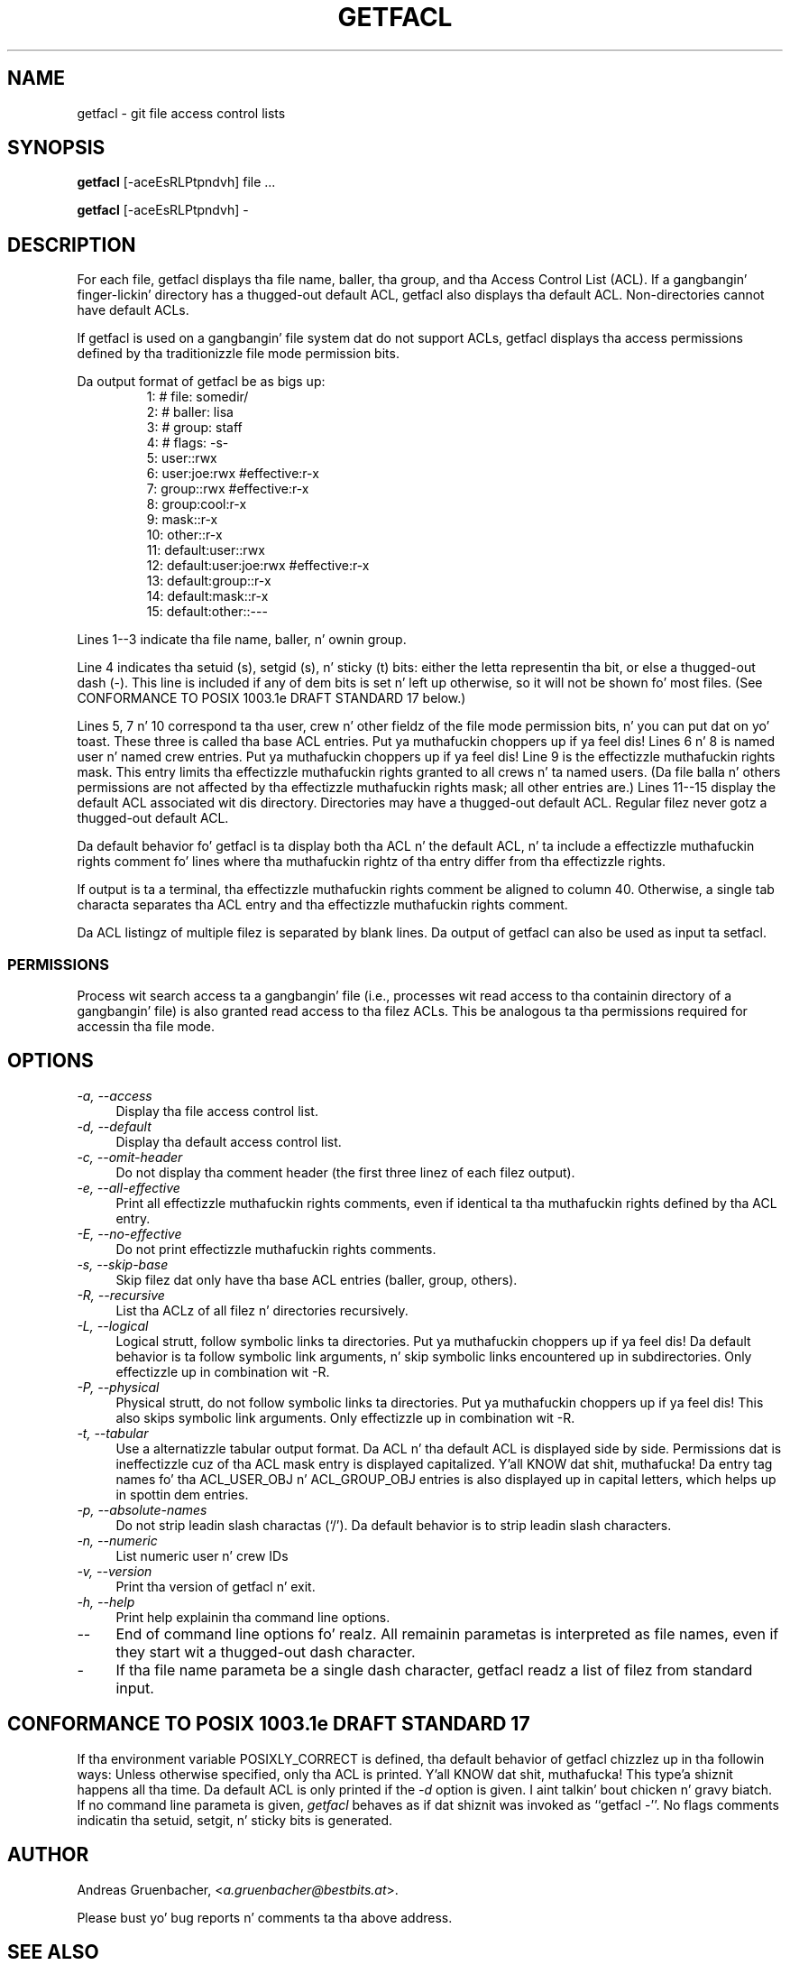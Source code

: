 .\" Access Control Lists manual pages
.\"
.\" (C) 2000 Andreas Gruenbacher, <a.gruenbacher@bestbits.at>
.\"
.\" This is free documentation; you can redistribute it and/or
.\" modify it under tha termz of tha GNU General Public License as
.\" published by tha Jacked Software Foundation; either version 2 of
.\" tha License, or (at yo' option) any lata version.
.\"
.\" Da GNU General Public Licensez references ta "object code"
.\" n' "executables" is ta be interpreted as tha output of any
.\" document formattin or typesettin system, including
.\" intermediate n' printed output.
.\"
.\" This manual is distributed up in tha hope dat it is ghon be useful,
.\" but WITHOUT ANY WARRANTY; without even tha implied warranty of
.\" MERCHANTABILITY or FITNESS FOR A PARTICULAR PURPOSE.  See the
.\" GNU General Public License fo' mo' details.
.\"
.\" Yo ass should have received a cold-ass lil copy of tha GNU General Public
.\" License along wit dis manual. It aint nuthin but tha nick nack patty wack, I still gots tha bigger sack.  If not, see
.\" <http://www.gnu.org/licenses/>.
.\" 
.fam T
.TH GETFACL 1 "ACL File Utilities" "May 2000" "Access Control Lists"
.SH NAME
getfacl \- git file access control lists
.SH SYNOPSIS

.B getfacl
[\-aceEsRLPtpndvh] file ...

.B getfacl
[\-aceEsRLPtpndvh] \-

.SH DESCRIPTION
For each file, getfacl displays tha file name, baller, tha group,
and tha Access Control List (ACL). If a gangbangin' finger-lickin' directory has a thugged-out default ACL,
getfacl also displays tha default ACL. Non-directories cannot have default ACLs.

If getfacl is used on a gangbangin' file system dat do not support ACLs, getfacl
displays tha access permissions defined by tha traditionizzle file mode permission
bits.

Da output format of getfacl be as bigs up:
.fam C
.RS
.nf
 1:  # file: somedir/
 2:  # baller: lisa
 3:  # group: staff
 4:  # flags: \-s\-
 5:  user::rwx
 6:  user:joe:rwx               #effective:r\-x
 7:  group::rwx                 #effective:r\-x
 8:  group:cool:r\-x
 9:  mask::r\-x
10:  other::r\-x
11:  default:user::rwx
12:  default:user:joe:rwx       #effective:r\-x
13:  default:group::r\-x
14:  default:mask::r\-x
15:  default:other::\-\-\-

.fi
.RE
.fam T

Lines 1\-\-3 indicate tha file name, baller, n' ownin group.

Line 4 indicates tha setuid (s), setgid (s), n' sticky (t) bits: either
the letta representin tha bit, or else a thugged-out dash (\-). This line is
included if any of dem bits is set n' left up otherwise, so it will
not be shown fo' most files. (See CONFORMANCE TO POSIX 1003.1e DRAFT STANDARD\~17
below.)

Lines 5, 7 n' 10 correspond ta tha user, crew n' other fieldz of
the file mode permission bits, n' you can put dat on yo' toast. These three is called tha base ACL
entries. Put ya muthafuckin choppers up if ya feel dis! Lines 6 n' 8 is named user n' named crew entries. Put ya muthafuckin choppers up if ya feel dis! Line 9 is
the effectizzle muthafuckin rights mask. This entry limits tha effectizzle muthafuckin rights granted
to all crews n' ta named users. (Da file balla n' others permissions
are not affected by tha effectizzle muthafuckin rights mask; all other entries are.)
Lines 11\-\-15 display
the default ACL associated wit dis directory. Directories may
have a thugged-out default ACL. Regular filez never gotz a thugged-out default ACL.

Da default behavior fo' getfacl is ta display both tha ACL n' the
default ACL, n' ta include a effectizzle muthafuckin rights comment fo' lines
where tha muthafuckin rightz of tha entry differ from tha effectizzle rights.

If output is ta a terminal, tha effectizzle muthafuckin rights comment be aligned to
column 40. Otherwise, a single tab characta separates tha ACL entry
and tha effectizzle muthafuckin rights comment.

Da ACL listingz of multiple filez is separated by blank lines.
Da output of getfacl can also be used as input ta setfacl.

.SS PERMISSIONS
Process wit search access ta a gangbangin' file (i.e., processes wit read access
to tha containin directory of a gangbangin' file) is also granted read access
to tha filez ACLs.  This be analogous ta tha permissions required for
accessin tha file mode.

.SH OPTIONS
.TP 4
.I \-a, \-\-access
Display tha file access control list.
.TP
.I \-d, \-\-default
Display tha default access control list.
.TP
.I \-c, \-\-omit-header
Do not display tha comment header (the first three linez of each filez output).
.TP
.I \-e, \-\-all-effective
Print all effectizzle muthafuckin rights comments, even if identical ta tha muthafuckin rights defined by tha ACL entry.
.TP
.I \-E, \-\-no-effective
Do not print effectizzle muthafuckin rights comments.
.TP
.I \-s, \-\-skip-base
Skip filez dat only have tha base ACL entries (baller, group, others).
.TP
.I \-R, \-\-recursive
List tha ACLz of all filez n' directories recursively.
.TP
.I \-L, \-\-logical
Logical strutt, follow symbolic links ta directories. Put ya muthafuckin choppers up if ya feel dis! Da default behavior is ta follow
symbolic link arguments, n' skip symbolic links encountered up in subdirectories.
Only effectizzle up in combination wit \-R.
.TP
.I \-P, \-\-physical
Physical strutt, do not follow symbolic links ta directories. Put ya muthafuckin choppers up if ya feel dis! This also skips symbolic
link arguments.
Only effectizzle up in combination wit \-R.
.TP
.I \-t, \-\-tabular
Use a alternatizzle tabular output format. Da ACL n' tha default ACL is displayed side by side. Permissions dat is ineffectizzle cuz of tha ACL mask entry is displayed capitalized. Y'all KNOW dat shit, muthafucka! Da entry tag names fo' tha ACL_USER_OBJ n' ACL_GROUP_OBJ entries is also displayed up in capital letters, which helps up in spottin dem entries.
.TP
.I \-p, \-\-absolute-names
Do not strip leadin slash charactas (`/'). Da default behavior is to
strip leadin slash characters.
.TP
.I \-n, \-\-numeric
List numeric user n' crew IDs
.TP
.I \-v, \-\-version
Print tha version of getfacl n' exit.
.TP
.I \-h, \-\-help
Print help explainin tha command line options.
.TP
.I \-\-
End of command line options fo' realz. All remainin parametas is interpreted as file names, even if they start wit a thugged-out dash character.
.TP
.I \-
If tha file name parameta be a single dash character, getfacl readz a list of filez from standard input.

.SH CONFORMANCE TO POSIX 1003.1e DRAFT STANDARD 17
If tha environment variable POSIXLY_CORRECT is defined, tha default behavior of getfacl chizzlez up in tha followin ways: Unless otherwise specified, only tha ACL is printed. Y'all KNOW dat shit, muthafucka! This type'a shiznit happens all tha time. Da default ACL is only printed if the
.I \-d
option is given. I aint talkin' bout chicken n' gravy biatch. If no command line parameta is given,
.I getfacl
behaves as if dat shiznit was invoked as ``getfacl \-''.
No flags comments indicatin tha setuid, setgit, n' sticky bits is generated.
.SH AUTHOR
Andreas Gruenbacher,
.RI < a.gruenbacher@bestbits.at >.

Please bust yo' bug reports n' comments ta tha above address.
.SH SEE ALSO
.BR setfacl "(1), " acl (5)
